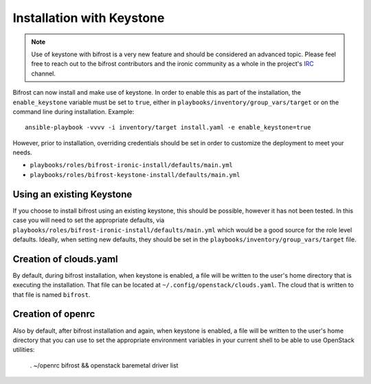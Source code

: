 Installation with Keystone
==========================

.. NOTE:: Use of keystone with bifrost is a very new feature and should
   be considered an advanced topic. Please feel free to reach out to the
   bifrost contributors and the ironic community as a whole in the project's
   `IRC`_ channel.

.. _`IRC`: https://wiki.openstack.org/wiki/Ironic#IRC

Bifrost can now install and make use of keystone. In order to enable
this as part of the installation, the ``enable_keystone`` variable
must be set to ``true``, either in ``playbooks/inventory/group_vars/target``
or on the command line during installation. Example::

    ansible-playbook -vvvv -i inventory/target install.yaml -e enable_keystone=true

However, prior to installation, overriding credentials should be set
in order to customize the deployment to meet your needs.

* ``playbooks/roles/bifrost-ironic-install/defaults/main.yml``
* ``playbooks/roles/bifrost-keystone-install/defaults/main.yml``

Using an existing Keystone
--------------------------

If you choose to install bifrost using an existing keystone, this
should be possible, however it has not been tested. In this case you
will need to set the appropriate defaults, via
``playbooks/roles/bifrost-ironic-install/defaults/main.yml``
which would be a good source for the role level defaults.
Ideally, when setting new defaults, they should be set in the
``playbooks/inventory/group_vars/target`` file.

Creation of clouds.yaml
-----------------------

By default, during bifrost installation, when keystone is enabled,
a file will be written to the user's home directory that is executing
the installation.  That file can be located at
``~/.config/openstack/clouds.yaml``. The cloud that is written
to that file is named ``bifrost``.

Creation of openrc
------------------

Also by default, after bifrost installation and again, when keystone
is enabled, a file will be written to the user's home directory that
you can use to set the appropriate environment variables in your
current shell to be able to use OpenStack utilities:

    . ~/openrc bifrost && openstack baremetal driver list
